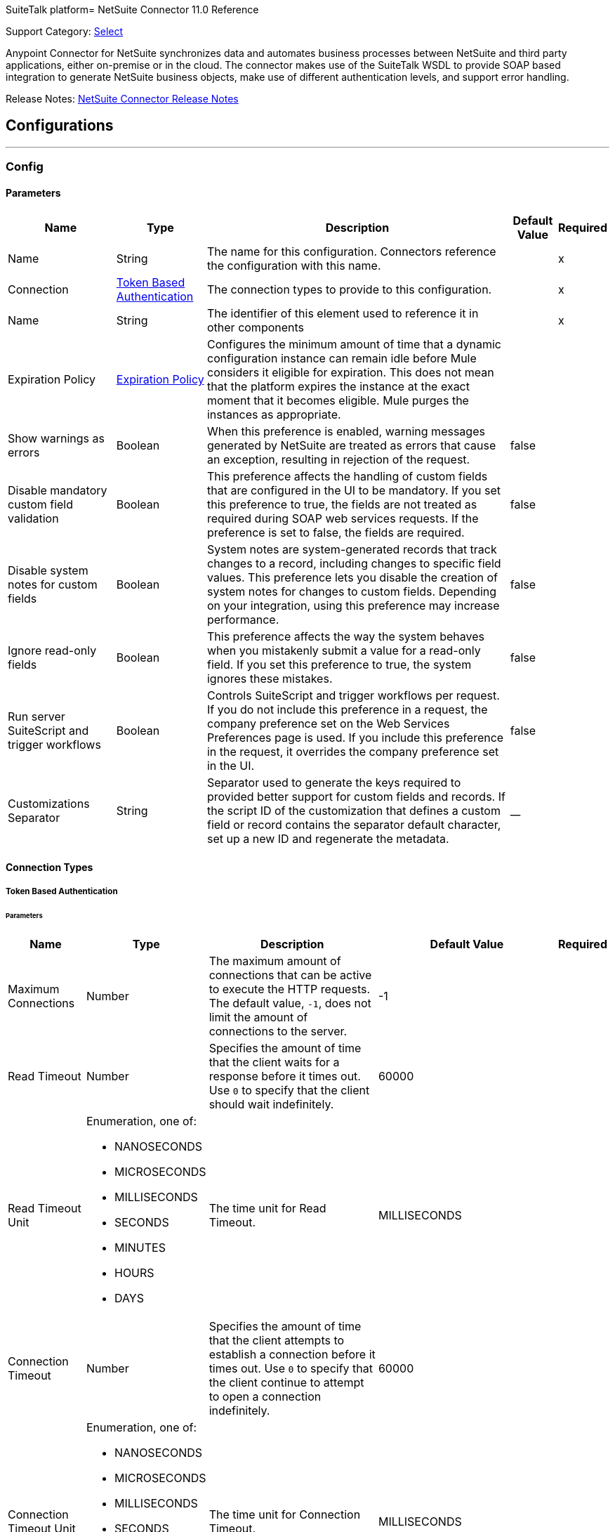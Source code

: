 SuiteTalk platform= NetSuite Connector 11.0 Reference

Support Category: https://www.mulesoft.com/legal/versioning-back-support-policy#anypoint-connectors[Select]

Anypoint Connector for NetSuite synchronizes data and automates business processes between NetSuite and third party applications, either on-premise or in the cloud. The connector makes use of the SuiteTalk WSDL to provide SOAP based integration to generate NetSuite business objects, make use of different authentication levels, and support error handling.

Release Notes: xref:release-notes::connector/netsuite-connector-release-notes-mule-4.adoc[NetSuite Connector Release Notes]

== Configurations
---
[[Config]]
=== Config


==== Parameters

[%header%autowidth.spread]
|===
| Name | Type | Description | Default Value | Required
|Name | String | The name for this configuration. Connectors reference the configuration with this name. | | x
| Connection a| <<Config_TokenBasedAuthentication, Token Based Authentication>>
 | The connection types to provide to this configuration. | | x
| Name a| String |  The identifier of this element used to reference it in other components |  | x
| Expiration Policy a| <<ExpirationPolicy>> |  Configures the minimum amount of time that a dynamic configuration instance can remain idle before Mule considers it eligible for expiration. This does not mean that the platform expires the instance at the exact moment that it becomes eligible. Mule purges the instances as appropriate. |  |
| Show warnings as errors a| Boolean |  When this preference is enabled, warning messages generated by NetSuite are treated as errors that cause an exception, resulting in rejection of the request. |  false |
| Disable mandatory custom field validation a| Boolean |  This preference affects the handling of custom fields that are configured in the UI to be mandatory. If you set this preference to true, the fields are not treated as required during SOAP web services requests. If the preference is set to false, the fields are required. |  false |
| Disable system notes for custom fields a| Boolean |  System notes are system-generated records that track changes to a record, including changes to specific field values. This preference lets you disable the creation of system notes for changes to custom fields. Depending on your integration, using this preference may increase performance. |  false |
| Ignore read-only fields a| Boolean |  This preference affects the way the system behaves when you mistakenly submit a value for a read-only field. If you set this preference to true, the system ignores these mistakes. |  false |
| Run server SuiteScript and trigger workflows a| Boolean |  Controls SuiteScript and trigger workflows per request. If you do not include this preference in a request, the company preference set on the Web Services Preferences page is used. If you include this preference in the request, it overrides the company preference set in the UI. |  false |
| Customizations Separator a| String |  Separator used to generate the keys required to provided better support for custom fields and records. If the script ID of the customization that defines a custom field or record contains the separator default character, set up a new ID and regenerate the metadata. |  __ |
|===

==== Connection Types
[[Config_TokenBasedAuthentication]]
===== Token Based Authentication


====== Parameters

[%header%autowidth.spread]
|===
| Name | Type | Description | Default Value | Required
| Maximum Connections a| Number |  The maximum amount of connections that can be active to execute the HTTP requests. The default value, `-1`, does not limit the amount of connections to the server. |  -1 |
| Read Timeout a| Number |  Specifies the amount of time that the client waits for a response before it times out. Use `0` to specify that the client should wait indefinitely. |  60000 |
| Read Timeout Unit a| Enumeration, one of:

** NANOSECONDS
** MICROSECONDS
** MILLISECONDS
** SECONDS
** MINUTES
** HOURS
** DAYS |  The time unit for Read Timeout. |  MILLISECONDS |
| Connection Timeout a| Number |  Specifies the amount of time that the client attempts to establish a connection before it times out. Use `0` to specify that the client continue to attempt to open a connection indefinitely. |  60000 |
| Connection Timeout Unit a| Enumeration, one of:

** NANOSECONDS
** MICROSECONDS
** MILLISECONDS
** SECONDS
** MINUTES
** HOURS
** DAYS |  The time unit for Connection Timeout. |  MILLISECONDS |
| Base Netsuite Address a| String |  The base address to use to connect to NetSuite. The default value is the main NetSuite site. This is used to automatically obtain the endpoint for the service based on the credentials configured, and will need no change. |  https://webservices.netsuite.com |
| SOAP Port a| String |  The SOAP Port path to use to connect to NetSuite, this is relative to the base address. The default value corresponds to the port obtained from the WSDL used in the version of the connector |  | x
| TLS configuration a| <<Tls>> |  Protocol to use for communication. Valid values are HTTP and HTTPS. Default value is HTTP. When using HTTPS the HTTP communication is secured using TLS / SSL. If HTTPS was configured as protocol, then the user needs to configure at least the keystore in the tls:context child element of this listener-config. |  |
| Host a| String |  The hostname of the HTTP proxy, for example, `localhost`. This field requires the port to be set. |  |
| Port a| Number |  The port number of the HTTP proxy, for example, `3128`. The port number must be specified if the hostname is also specified. |  |
| Username a| String |  The username to supply to the HTTP proxy on every request to NetSuite. This field is optional because a user might want to pass through an unauthenticated HTTP proxy. |  |
| Password a| String |  The password to supply to the HTTP proxy on every request to NetSuite. This field is optional because a user might want to pass through an unauthenticated HTTP proxy. |  |
| Non proxied hosts a| String |  A list of comma-separated hosts against which the proxy should not be used |  |
| Consumer Key a| String |  The consumer key value for the enabled token-based authentication integration record |  | x
| Consumer Secret a| String |  The consumer secret value for the token-based authentication integration record|  | x
| Token ID a| String |  The token ID representing the unique combination of a user and integration generated within the NetSuite environment |  | x
| Token Secret a| String |  The respective token secret for the user/integration pair |  | x
| Account Id a| String |  NetSuite SuiteTalk WebService account ID. |  | x
| Signature Algorithm a| String |  The algorithm used to compute the SHA hash signature |  HMAC_SHA256 |
| Reconnection a| <<Reconnection>> |  When the application is deployed, a connectivity test is performed on all connectors. If set to true, deployment fails if the test doesn't pass after exhausting the associated reconnection strategy. |  |
|===

== Supported Operations
* <<Add>>
* <<AddList>>
* <<AsyncAddList>>
* <<AsyncDeleteList>>
* <<AsyncGetList>>
* <<AsyncInitializeList>>
* <<AsyncSearch>>
* <<AsyncUpdateList>>
* <<AsyncUpsertList>>
* <<Attach>>
* <<ChangeEmail>>
* <<ChangePassword>>
* <<CheckAsyncStatus>>
* <<Delete>>
* <<DeleteList>>
* <<Detach>>
* <<Get>>
* <<GetAccountGovernanceInfo>>
* <<GetAll>>
* <<GetAsyncResult>>
* <<GetBudgetExchangeRate>>
* <<GetCurrencyRate>>
* <<GetCustomizationId>>
* <<GetDataCenterUrls>>
* <<GetDeleted>>
* <<GetIntegrationGovernanceInfo>>
* <<GetItemAvailability>>
* <<GetList>>
* <<GetPostingTransactionSummary>>
* <<GetSavedSearch>>
* <<GetSelectValue>>
* <<GetServerTime>>
* <<Initialize>>
* <<InitializeList>>
* <<Search>>
* <<Update>>
* <<UpdateInviteeStatus>>
* <<UpdateInviteeStatusList>>
* <<UpdateList>>
* <<Upsert>>
* <<UpsertList>>

==== Associated Sources
* <<DeletedObjectListener>>
* <<ModifiedObjectListener>>
* <<NewObjectListener>>


== Operations

[[Add]]
== Add
`<netsuite:add>`


Creates a new record.


=== Parameters

[%header%autowidth.spread]
|===
| Name | Type | Description | Default Value | Required
| Configuration | String | The name of the configuration to use. | | x
| Type a| String |  The record type for the operation. |  |
| Message a| Any |  The message to complete. |  #[payload] |
| Config Ref a| ConfigurationProvider |  The name of the configuration to use to execute this component |  | x
| Streaming Strategy a| * <<RepeatableInMemoryStream>>
* <<RepeatableFileStoreStream>>
* non-repeatable-stream |  Configure if repeatable streams should be used and their behavior |  |
| Target Variable a| String |  The name of a variable to store the operation's output. |  |
| Target Value a| String |  An expression to evaluate against the operation's output and store the expression outcome in the target variable |  #[payload] |
| Reconnection Strategy a| * <<Reconnect>>
* <<ReconnectForever>> |  A retry strategy in case of connectivity errors |  |
|===

=== Output

[%autowidth.spread]
|===
|Type |Binary
| Attributes Type a| <<NetsuiteSoapAttributes>>
|===

=== For Configurations

* <<Config>>

=== Throws

* NETSUITE:CONNECTIVITY
* NETSUITE:INVALID_VERSION
* NETSUITE:NETSUITE_ERROR
* NETSUITE:NETSUITE_SOAP_FAULT
* NETSUITE:RETRY_EXHAUSTED
* NETSUITE:SESSION_TIMED_OUT
* NETSUITE:USER_ERROR


[[AddList]]
== Add List
`<netsuite:add-list>`


Creates a new record.


=== Parameters

[%header%autowidth.spread]
|===
| Name | Type | Description | Default Value | Required
| Configuration | String | The name of the configuration to use. | | x
| Type a| String |  The record type for the operation. |  |
| Message a| Any |  The add list request to complete. |  #[payload] |
| Config Ref a| ConfigurationProvider |  The name of the configuration to use to execute this component |  | x
| Streaming Strategy a| * <<RepeatableInMemoryStream>>
* <<RepeatableFileStoreStream>>
* non-repeatable-stream |  Configure if repeatable streams should be used and their behavior |  |
| Target Variable a| String |  The name of a variable to store the operation's output. |  |
| Target Value a| String |  An expression to evaluate against the operation's output and store the expression outcome in the target variable |  #[payload] |
| Reconnection Strategy a| * <<Reconnect>>
* <<ReconnectForever>> |  A retry strategy in case of connectivity errors |  |
|===

=== Output

[%autowidth.spread]
|===
|Type |Binary
| Attributes Type a| <<NetsuiteSoapAttributes>>
|===

=== For Configurations

* <<Config>>

=== Throws

* NETSUITE:CONNECTIVITY
* NETSUITE:INVALID_VERSION
* NETSUITE:MAX_RCRDS_EXCEEDED
* NETSUITE:NETSUITE_ERROR
* NETSUITE:NETSUITE_SOAP_FAULT
* NETSUITE:RETRY_EXHAUSTED
* NETSUITE:SESSION_TIMED_OUT


[[AsyncAddList]]
== Async Add List
`<netsuite:async-add-list>`


An asynchronous request equivalent to Add List operation.

In asynchronous requests, your client application sends a request to the SuiteTalk platform, which places it in a processing queue and handles it asynchronously with other requests. All available jobs for each polling period are processed contiguously, with no waiting period for an available job.

Once a job is initiated, SuiteTalk returns a job ID in the web services response. Your client application can check the status and result of the request by referencing the job ID.

NOTE: Asynchronous request job IDs are valid for 30 days.

=== Parameters

[%header%autowidth.spread]
|===
| Name | Type | Description | Default Value | Required
| Configuration | String | The name of the configuration to use. | | x
| Type a| String |  The record type for the operation. |  |
| Message a| Any |  The Async Add List request to complete. |  #[payload] |
| Config Ref a| ConfigurationProvider |  The name of the configuration to use to execute this component |  | x
| Streaming Strategy a| * <<RepeatableInMemoryStream>>
* <<RepeatableFileStoreStream>>
* non-repeatable-stream |  Configure if repeatable streams should be used and their behavior |  |
| Target Variable a| String |  The name of a variable to store the operation's output. |  |
| Target Value a| String |  An expression to evaluate against the operation's output and store the expression outcome in the target variable |  #[payload] |
| Reconnection Strategy a| * <<Reconnect>>
* <<ReconnectForever>> |  A retry strategy in case of connectivity errors |  |
|===

=== Output

[%autowidth.spread]
|===
|Type |Binary
| Attributes Type a| <<NetsuiteSoapAttributes>>
|===

=== For Configurations

* <<Config>>

=== Throws

* NETSUITE:ASYNC_FAULT
* NETSUITE:CONNECTIVITY
* NETSUITE:INVALID_VERSION
* NETSUITE:MAX_RCRDS_EXCEEDED
* NETSUITE:NETSUITE_ERROR
* NETSUITE:NETSUITE_SOAP_FAULT
* NETSUITE:RETRY_EXHAUSTED
* NETSUITE:SESSION_TIMED_OUT


[[AsyncDeleteList]]
== Async Delete List
`<netsuite:async-delete-list>`


An asynchronous request equivalent to the Delete List operation.

In asynchronous requests, your client application sends a request to the SuiteTalk platform, which places it in a processing queue and handles it asynchronously with other requests. All available jobs for each polling period are processed contiguously, with no waiting period for an available job.

Once a job is initiated, SuiteTalk returns a job ID in the web services response. Your client application can check the status and result of the request by referencing the job ID.

NOTE: Asynchronous request job IDs are valid for 30 days.


=== Parameters

[%header%autowidth.spread]
|===
| Name | Type | Description | Default Value | Required
| Configuration | String | The name of the configuration to use. | | x
| Message a| Any |  The Async Delete List request to complete. |  #[payload] |
| Config Ref a| ConfigurationProvider |  The name of the configuration to use to execute this component |  | x
| Streaming Strategy a| * <<RepeatableInMemoryStream>>
* <<RepeatableFileStoreStream>>
* non-repeatable-stream |  Configure if repeatable streams should be used and their behavior |  |
| Target Variable a| String |  The name of a variable to store the operation's output. |  |
| Target Value a| String |  An expression to evaluate against the operation's output and store the expression outcome in the target variable |  #[payload] |
| Reconnection Strategy a| * <<Reconnect>>
* <<ReconnectForever>> |  A retry strategy in case of connectivity errors |  |
|===

=== Output

[%autowidth.spread]
|===
|Type |Binary
| Attributes Type a| <<NetsuiteSoapAttributes>>
|===

=== For Configurations

* <<Config>>

=== Throws

* NETSUITE:ASYNC_FAULT
* NETSUITE:CONNECTIVITY
* NETSUITE:INVALID_VERSION
* NETSUITE:MAX_RCRDS_EXCEEDED
* NETSUITE:NETSUITE_ERROR
* NETSUITE:NETSUITE_SOAP_FAULT
* NETSUITE:RETRY_EXHAUSTED
* NETSUITE:SESSION_TIMED_OUT


[[AsyncGetList]]
== Async Get List
`<netsuite:async-get-list>`


An asynchronous request equivalent to the Get List operation.

In asynchronous requests, your client application sends a request to the SuiteTalk platform, which places it in a processing queue and handles it asynchronously with other requests. All available jobs for each polling period are processed contiguously, with no waiting period for an available job.

Once a job is initiated, SuiteTalk returns a job ID in the web services response. Your client application can check the status and result of the request by referencing the job ID.

NOTE: Asynchronous request job IDs are valid for 30 days.


=== Parameters

[%header%autowidth.spread]
|===
| Name | Type | Description | Default Value | Required
| Configuration | String | The name of the configuration to use. | | x
| Message a| Any |  The Async Get List request to complete. |  #[payload] |
| Config Ref a| ConfigurationProvider |  The name of the configuration to use to execute this component |  | x
| Streaming Strategy a| * <<RepeatableInMemoryStream>>
* <<RepeatableFileStoreStream>>
* non-repeatable-stream |  Configure if repeatable streams should be used and their behavior |  |
| Target Variable a| String |  The name of a variable to store the operation's output. |  |
| Target Value a| String |  An expression to evaluate against the operation's output and store the expression outcome in the target variable |  #[payload] |
| Reconnection Strategy a| * <<Reconnect>>
* <<ReconnectForever>> |  A retry strategy in case of connectivity errors |  |
|===

=== Output

[%autowidth.spread]
|===
|Type |Binary
| Attributes Type a| <<NetsuiteSoapAttributes>>
|===

=== For Configurations

* <<Config>>

=== Throws

* NETSUITE:ASYNC_FAULT
* NETSUITE:CONNECTIVITY
* NETSUITE:INVALID_VERSION
* NETSUITE:MAX_RCRDS_EXCEEDED
* NETSUITE:NETSUITE_ERROR
* NETSUITE:NETSUITE_SOAP_FAULT
* NETSUITE:RETRY_EXHAUSTED
* NETSUITE:SESSION_TIMED_OUT


[[AsyncInitializeList]]
== Async Initialize List
`<netsuite:async-initialize-list>`


An asynchronous request equivalent to the Initialize List SSS_INVALID_SUBLIST_OPERATION.

In asynchronous requests, your client application sends a request to the SuiteTalk platform, which places it in a processing queue and handles it asynchronously with other requests. All available jobs for each polling period are processed contiguously, with no waiting period for an available job.

Once a job is initiated, SuiteTalk returns a job ID in the web services response. Your client application can check the status and result of the request by referencing the job ID.

NOTE: Asynchronous request job IDs are valid for 30 days.


=== Parameters

[%header%autowidth.spread]
|===
| Name | Type | Description | Default Value | Required
| Configuration | String | The name of the configuration to use. | | x
| Message a| Any |  The Async Initialize List request to complete. |  #[payload] |
| Config Ref a| ConfigurationProvider |  The name of the configuration to use to execute this component |  | x
| Streaming Strategy a| * <<RepeatableInMemoryStream>>
* <<RepeatableFileStoreStream>>
* non-repeatable-stream |  Configure if repeatable streams should be used and their behavior |  |
| Target Variable a| String |  The name of a variable to store the operation's output. |  |
| Target Value a| String |  An expression to evaluate against the operation's output and store the expression outcome in the target variable |  #[payload] |
| Reconnection Strategy a| * <<Reconnect>>
* <<ReconnectForever>> |  A retry strategy in case of connectivity errors |  |
|===

=== Output

[%autowidth.spread]
|===
|Type |Binary
| Attributes Type a| <<NetsuiteSoapAttributes>>
|===

=== For Configurations

* <<Config>>

=== Throws

* NETSUITE:ASYNC_FAULT
* NETSUITE:CONNECTIVITY
* NETSUITE:INVALID_VERSION
* NETSUITE:MAX_RCRDS_EXCEEDED
* NETSUITE:NETSUITE_ERROR
* NETSUITE:NETSUITE_SOAP_FAULT
* NETSUITE:RETRY_EXHAUSTED
* NETSUITE:SESSION_TIMED_OUT


[[AsyncSearch]]
== Async Search
`<netsuite:async-search>`


An asynchronous request equivalent to the Search operation.

In asynchronous requests, your client application sends a request to the SuiteTalk platform, which places it in a processing queue and handles it asynchronously with other requests. All available jobs for each polling period are processed contiguously, with no waiting period for an available job.

Once a job is initiated, SuiteTalk returns a job ID in the web services response. Your client application can check the status and result of the request by referencing the job ID.

NOTE: Asynchronous request job IDs are valid for 30 days.

=== Parameters

[%header%autowidth.spread]
|===
| Name | Type | Description | Default Value | Required
| Configuration | String | The name of the configuration to use. | | x
| Key a| String |  The type of search that renders the output metadata. |  |
| Message a| Any |  The Async Search request to complete. |  #[payload] |
| Body Fields Only a| Boolean |  Returns the information in the record's body fields only, which significantly improves performance. Fields in associated lists or sublists are not returned. If you set this field to `false`, all fields associated with the record are returned. |  true |
| Return Search Columns a| Boolean |  If `true`, only search columns are returned in your search. |  true |
| Page Size a| Number |  Maximum amount of results per page. |  | x
| Config Ref a| ConfigurationProvider |  The name of the configuration to use to execute this component |  | x
| Streaming Strategy a| * <<RepeatableInMemoryStream>>
* <<RepeatableFileStoreStream>>
* non-repeatable-stream |  Configure if repeatable streams should be used and their behavior |  |
| Target Variable a| String |  The name of a variable to store the operation's output. |  |
| Target Value a| String |  An expression to evaluate against the operation's output and store the expression outcome in the target variable |  #[payload] |
| Reconnection Strategy a| * <<Reconnect>>
* <<ReconnectForever>> |  A retry strategy in case of connectivity errors |  |
|===

=== Output

[%autowidth.spread]
|===
|Type |Binary
| Attributes Type a| <<NetsuiteSoapAttributes>>
|===

=== For Configurations

* <<Config>>

=== Throws

* NETSUITE:ASYNC_FAULT
* NETSUITE:CONNECTIVITY
* NETSUITE:INVALID_VERSION
* NETSUITE:MAX_RCRDS_EXCEEDED
* NETSUITE:NETSUITE_ERROR
* NETSUITE:NETSUITE_SOAP_FAULT
* NETSUITE:RETRY_EXHAUSTED
* NETSUITE:SESSION_TIMED_OUT


[[AsyncUpdateList]]
== Async Update List
`<netsuite:async-update-list>`


An asynchronous request equivalent to the Update List operation.

In asynchronous requests, your client application sends a request to the SuiteTalk platform, which places it in a processing queue and handles it asynchronously with other requests. All available jobs for each polling period are processed contiguously, with no waiting period for an available job.

Once a job is initiated, SuiteTalk returns a job ID in the web services response. Your client application can check the status and result of the request by referencing the job ID.

NOTE: Asynchronous request job IDs are valid for 30 days.


=== Parameters

[%header%autowidth.spread]
|===
| Name | Type | Description | Default Value | Required
| Configuration | String | The name of the configuration to use. | | x
| Type a| String |  The record type for the operation. |  |
| Message a| Any |  The Async Update List request to complete. |  #[payload] |
| Config Ref a| ConfigurationProvider |  The name of the configuration to use to execute this component |  | x
| Streaming Strategy a| * <<RepeatableInMemoryStream>>
* <<RepeatableFileStoreStream>>
* non-repeatable-stream |  Configure if repeatable streams should be used and their behavior |  |
| Target Variable a| String |  The name of a variable to store the operation's output. |  |
| Target Value a| String |  An expression to evaluate against the operation's output and store the expression outcome in the target variable |  #[payload] |
| Reconnection Strategy a| * <<Reconnect>>
* <<ReconnectForever>> |  A retry strategy in case of connectivity errors |  |
|===

=== Output

[%autowidth.spread]
|===
|Type |Binary
| Attributes Type a| <<NetsuiteSoapAttributes>>
|===

=== For Configurations

* <<Config>>

=== Throws

* NETSUITE:ASYNC_FAULT
* NETSUITE:CONNECTIVITY
* NETSUITE:INVALID_VERSION
* NETSUITE:MAX_RCRDS_EXCEEDED
* NETSUITE:NETSUITE_ERROR
* NETSUITE:NETSUITE_SOAP_FAULT
* NETSUITE:RETRY_EXHAUSTED
* NETSUITE:SESSION_TIMED_OUT


[[AsyncUpsertList]]
== Async Upsert List
`<netsuite:async-upsert-list>`


An asynchronous request equivalent to the Upsert List operation.

In asynchronous requests, your client application sends a request to the SuiteTalk platform, which places it in a processing queue and handles it asynchronously with other requests. All available jobs for each polling period are processed contiguously, with no waiting period for an available job.

Once a job is initiated, SuiteTalk returns a job ID in the web services response. Your client application can check the status and result of the request by referencing the job ID.

NOTE: Asynchronous request job IDs are valid for 30 days.

=== Parameters

[%header%autowidth.spread]
|===
| Name | Type | Description | Default Value | Required
| Configuration | String | The name of the configuration to use. | | x
| Type a| String |  The record type for the operation. |  |
| Message a| Any |  The Async Upsert List request to complete. |  #[payload] |
| Config Ref a| ConfigurationProvider |  The name of the configuration to use to execute this component |  | x
| Streaming Strategy a| * <<RepeatableInMemoryStream>>
* <<RepeatableFileStoreStream>>
* non-repeatable-stream |  Configure if repeatable streams should be used and their behavior |  |
| Target Variable a| String |  The name of a variable to store the operation's output. |  |
| Target Value a| String |  An expression to evaluate against the operation's output and store the expression outcome in the target variable |  #[payload] |
| Reconnection Strategy a| * <<Reconnect>>
* <<ReconnectForever>> |  A retry strategy in case of connectivity errors |  |
|===

=== Output

[%autowidth.spread]
|===
|Type |Binary
| Attributes Type a| <<NetsuiteSoapAttributes>>
|===

=== For Configurations

* <<Config>>

=== Throws

* NETSUITE:ASYNC_FAULT
* NETSUITE:CONNECTIVITY
* NETSUITE:INVALID_VERSION
* NETSUITE:MAX_RCRDS_EXCEEDED
* NETSUITE:NETSUITE_ERROR
* NETSUITE:NETSUITE_SOAP_FAULT
* NETSUITE:RETRY_EXHAUSTED
* NETSUITE:SESSION_TIMED_OUT


[[Attach]]
== Attach
`<netsuite:attach>`


Defines a relationship between two records.


=== Parameters

[%header%autowidth.spread]
|===
| Name | Type | Description | Default Value | Required
| Configuration | String | The name of the configuration to use. | | x
| Message a| Any |  The attach request to complete. |  #[payload] |
| Config Ref a| ConfigurationProvider |  The name of the configuration to use to execute this component |  | x
| Streaming Strategy a| * <<RepeatableInMemoryStream>>
* <<RepeatableFileStoreStream>>
* non-repeatable-stream |  Configure if repeatable streams should be used and their behavior |  |
| Target Variable a| String |  The name of a variable to store the operation's output. |  |
| Target Value a| String |  An expression to evaluate against the operation's output and store the expression outcome in the target variable |  #[payload] |
| Reconnection Strategy a| * <<Reconnect>>
* <<ReconnectForever>> |  A retry strategy in case of connectivity errors |  |
|===

=== Output

[%autowidth.spread]
|===
|Type |Binary
| Attributes Type a| <<NetsuiteSoapAttributes>>
|===

=== For Configurations

* <<Config>>

=== Throws

* NETSUITE:CONNECTIVITY
* NETSUITE:RETRY_EXHAUSTED


[[ChangeEmail]]
== Change Email
`<netsuite:change-email>`


Changes the email address for the account.


=== Parameters

[%header%autowidth.spread]
|===
| Name | Type | Description | Default Value | Required
| Configuration | String | The name of the configuration to use. | | x
| New Email a| String |  Your new email address. |  | x
| Current Credentials a| String |  Your current credentials. |  | x
| Just This Account a| Boolean |  Whether to change this account only. |  true |
| Config Ref a| ConfigurationProvider |  The name of the configuration to use to execute this component |  | x
| Streaming Strategy a| * <<RepeatableInMemoryStream>>
* <<RepeatableFileStoreStream>>
* non-repeatable-stream |  Configure if repeatable streams should be used and their behavior |  |
| Target Variable a| String |  The name of a variable to store the operation's output. |  |
| Target Value a| String |  An expression to evaluate against the operation's output and store the expression outcome in the target variable |  #[payload] |
| Reconnection Strategy a| * <<Reconnect>>
* <<ReconnectForever>> |  A retry strategy in case of connectivity errors |  |
|===

=== Output

[%autowidth.spread]
|===
|Type |Binary
| Attributes Type a| <<NetsuiteSoapAttributes>>
|===

=== For Configurations

* <<Config>>

=== Throws

* NETSUITE:CONNECTIVITY
* NETSUITE:INSUFFICIENT_PERMISSION
* NETSUITE:INVALID_VERSION
* NETSUITE:NETSUITE_ERROR
* NETSUITE:NETSUITE_SOAP_FAULT
* NETSUITE:RETRY_EXHAUSTED
* NETSUITE:SESSION_TIMED_OUT
* NETSUITE:USER_ERROR


[[ChangePassword]]
== Change Password
`<netsuite:change-password>`


Changes the password for the account.


=== Parameters

[%header%autowidth.spread]
|===
| Name | Type | Description | Default Value | Required
| Configuration | String | The name of the configuration to use. | | x
| New Password a| String |  The new password. |  | x
| Current Password a| String |  Your current credentials. |  | x
| Config Ref a| ConfigurationProvider |  The name of the configuration to use to execute this component |  | x
| Streaming Strategy a| * <<RepeatableInMemoryStream>>
* <<RepeatableFileStoreStream>>
* non-repeatable-stream |  Configure if repeatable streams should be used and their behavior |  |
| Target Variable a| String |  The name of a variable to store the operation's output. |  |
| Target Value a| String |  An expression to evaluate against the operation's output and store the expression outcome in the target variable |  #[payload] |
| Reconnection Strategy a| * <<Reconnect>>
* <<ReconnectForever>> |  A retry strategy in case of connectivity errors |  |
|===

=== Output

[%autowidth.spread]
|===
|Type |Binary
| Attributes Type a| <<NetsuiteSoapAttributes>>
|===

=== For Configurations

* <<Config>>

=== Throws

* NETSUITE:CONNECTIVITY
* NETSUITE:INSUFFICIENT_PERMISSION
* NETSUITE:INVALID_VERSION
* NETSUITE:NETSUITE_ERROR
* NETSUITE:NETSUITE_SOAP_FAULT
* NETSUITE:RETRY_EXHAUSTED
* NETSUITE:SESSION_TIMED_OUT
* NETSUITE:USER_ERROR


[[CheckAsyncStatus]]
== Check Async Status
`<netsuite:check-async-status>`


Checks whether a particular asynchronous job finished processing.


=== Parameters

[%header%autowidth.spread]
|===
| Name | Type | Description | Default Value | Required
| Configuration | String | The name of the configuration to use. | | x
| Job Id a| String |  The ID of the job. |  | x
| Config Ref a| ConfigurationProvider |  The name of the configuration to use to execute this component |  | x
| Streaming Strategy a| * <<RepeatableInMemoryStream>>
* <<RepeatableFileStoreStream>>
* non-repeatable-stream |  Configure if repeatable streams should be used and their behavior |  |
| Target Variable a| String |  The name of a variable to store the operation's output. |  |
| Target Value a| String |  An expression to evaluate against the operation's output and store the expression outcome in the target variable |  #[payload] |
| Reconnection Strategy a| * <<Reconnect>>
* <<ReconnectForever>> |  A retry strategy in case of connectivity errors |  |
|===

=== Output

[%autowidth.spread]
|===
|Type |Binary
| Attributes Type a| <<NetsuiteSoapAttributes>>
|===

=== For Configurations

* <<Config>>

=== Throws

* NETSUITE:ASYNC_FAULT
* NETSUITE:CONNECTIVITY
* NETSUITE:INVALID_VERSION
* NETSUITE:NETSUITE_ERROR
* NETSUITE:NETSUITE_SOAP_FAULT
* NETSUITE:RETRY_EXHAUSTED
* NETSUITE:SESSION_TIMED_OUT


[[Delete]]
== Delete
`<netsuite:delete>`


Delete one or more record instances. Not all records can be deleted. For more information, see the NetSuite documentation.


=== Parameters

[%header%autowidth.spread]
|===
| Name | Type | Description | Default Value | Required
| Configuration | String | The name of the configuration to use. | | x
| Message a| Any |  The delete request to complete. |  #[payload] |
| Config Ref a| ConfigurationProvider |  The name of the configuration to use to execute this component |  | x
| Streaming Strategy a| * <<RepeatableInMemoryStream>>
* <<RepeatableFileStoreStream>>
* non-repeatable-stream |  Configure if repeatable streams should be used and their behavior |  |
| Ref Type a| String |  |  |
| Type a| String |  |  |
| Target Variable a| String |  The name of a variable to store the operation's output. |  |
| Target Value a| String |  An expression to evaluate against the operation's output and store the expression outcome in the target variable |  #[payload] |
| Reconnection Strategy a| * <<Reconnect>>
* <<ReconnectForever>> |  A retry strategy in case of connectivity errors |  |
|===

=== Output

[%autowidth.spread]
|===
|Type |Binary
| Attributes Type a| <<NetsuiteSoapAttributes>>
|===

=== For Configurations

* <<Config>>

=== Throws

* NETSUITE:CONNECTIVITY
* NETSUITE:INVALID_VERSION
* NETSUITE:NETSUITE_ERROR
* NETSUITE:NETSUITE_SOAP_FAULT
* NETSUITE:RETRY_EXHAUSTED
* NETSUITE:SESSION_TIMED_OUT
* NETSUITE:USER_ERROR


[[DeleteList]]
== Delete List
`<netsuite:delete-list>`


Deletes a record. Not all records can be deleted. For more  information, see the NetSuite documentation.


=== Parameters

[%header%autowidth.spread]
|===
| Name | Type | Description | Default Value | Required
| Configuration | String | The name of the configuration to use. | | x
| Message a| Any |  The delete list request to complete. |  #[payload] |
| Config Ref a| ConfigurationProvider |  The name of the configuration to use to execute this component |  | x
| Streaming Strategy a| * <<RepeatableInMemoryStream>>
* <<RepeatableFileStoreStream>>
* non-repeatable-stream |  Configure if repeatable streams should be used and their behavior |  |
| Ref Type a| String |  |  |
| Type a| String |  |  |
| Target Variable a| String |  The name of a variable to store the operation's output. |  |
| Target Value a| String |  An expression to evaluate against the operation's output and store the expression outcome in the target variable |  #[payload] |
| Reconnection Strategy a| * <<Reconnect>>
* <<ReconnectForever>> |  A retry strategy in case of connectivity errors |  |
|===

=== Output

[%autowidth.spread]
|===
|Type |Binary
| Attributes Type a| <<NetsuiteSoapAttributes>>
|===

=== For Configurations

* <<Config>>

=== Throws

* NETSUITE:CONNECTIVITY
* NETSUITE:INVALID_VERSION
* NETSUITE:MAX_RCRDS_EXCEEDED
* NETSUITE:NETSUITE_ERROR
* NETSUITE:NETSUITE_SOAP_FAULT
* NETSUITE:RETRY_EXHAUSTED
* NETSUITE:SESSION_TIMED_OUT


[[Detach]]
== Detach
`<netsuite:detach>`


Deletes a relationship between two records.


=== Parameters

[%header%autowidth.spread]
|===
| Name | Type | Description | Default Value | Required
| Configuration | String | The name of the configuration to use. | | x
| Message a| Any |  The detach request to complete. |  #[payload] |
| Config Ref a| ConfigurationProvider |  The name of the configuration to use to execute this component |  | x
| Streaming Strategy a| * <<RepeatableInMemoryStream>>
* <<RepeatableFileStoreStream>>
* non-repeatable-stream |  Configure if repeatable streams should be used and their behavior |  |
| Target Variable a| String |  The name of a variable to store the operation's output. |  |
| Target Value a| String |  An expression to evaluate against the operation's output and store the expression outcome in the target variable |  #[payload] |
| Reconnection Strategy a| * <<Reconnect>>
* <<ReconnectForever>> |  A retry strategy in case of connectivity errors |  |
|===

=== Output

[%autowidth.spread]
|===
|Type |Binary
| Attributes Type a| <<NetsuiteSoapAttributes>>
|===

=== For Configurations

* <<Config>>

=== Throws

* NETSUITE:CONNECTIVITY
* NETSUITE:RETRY_EXHAUSTED


[[Get]]
== Get
`<netsuite:get>`


Retrieves a record by providing the unique ID that identifies the record.


=== Parameters

[%header%autowidth.spread]
|===
| Name | Type | Description | Default Value | Required
| Configuration | String | The name of the configuration to use. | | x
| Message a| Any |  |  #[payload] |
| Config Ref a| ConfigurationProvider |  The name of the configuration to use to execute this component |  | x
| Streaming Strategy a| * <<RepeatableInMemoryStream>>
* <<RepeatableFileStoreStream>>
* non-repeatable-stream |  Configure if repeatable streams should be used and their behavior |  |
| Ref Type a| String |  |  |
| Type a| String |  |  |
| Target Variable a| String |  The name of a variable to store the operation's output. |  |
| Target Value a| String |  An expression to evaluate against the operation's output and store the expression outcome in the target variable |  #[payload] |
| Reconnection Strategy a| * <<Reconnect>>
* <<ReconnectForever>> |  A retry strategy in case of connectivity errors |  |
|===

=== Output

[%autowidth.spread]
|===
|Type |Binary
| Attributes Type a| <<NetsuiteSoapAttributes>>
|===

=== For Configurations

* <<Config>>

=== Throws

* NETSUITE:CONNECTIVITY
* NETSUITE:INVALID_VERSION
* NETSUITE:NETSUITE_ERROR
* NETSUITE:NETSUITE_SOAP_FAULT
* NETSUITE:RETRY_EXHAUSTED
* NETSUITE:SESSION_TIMED_OUT
* NETSUITE:USER_ERROR


[[GetAccountGovernanceInfo]]
== Get Account Governance Info
`<netsuite:get-account-governance-info>`


Get the account concurrency limit and the unallocated concurrency limit.


=== Parameters

[%header%autowidth.spread]
|===
| Name | Type | Description | Default Value | Required
| Configuration | String | The name of the configuration to use. | | x
| Config Ref a| ConfigurationProvider |  The name of the configuration to use to execute this component |  | x
| Streaming Strategy a| * <<RepeatableInMemoryStream>>
* <<RepeatableFileStoreStream>>
* non-repeatable-stream |  Configure if repeatable streams should be used and their behavior |  |
| Target Variable a| String |  The name of a variable to store the operation's output. |  |
| Target Value a| String |  An expression to evaluate against the operation's output and store the expression outcome in the target variable |  #[payload] |
| Reconnection Strategy a| * <<Reconnect>>
* <<ReconnectForever>> |  A retry strategy in case of connectivity errors |  |
|===

=== Output

[%autowidth.spread]
|===
|Type |Binary
| Attributes Type a| <<NetsuiteSoapAttributes>>
|===

=== For Configurations

* <<Config>>

=== Throws

* NETSUITE:CONNECTIVITY
* NETSUITE:RETRY_EXHAUSTED


[[GetAll]]
== Get All
`<netsuite:get-all>`


Retrieves a list of all records of the specified type.


=== Parameters

[%header%autowidth.spread]
|===
| Name | Type | Description | Default Value | Required
| Configuration | String | The name of the configuration to use. | | x
| Type a| String |  |  |
| Message a| Any |  The get All request to complete. |  #[payload] |
| Config Ref a| ConfigurationProvider |  The name of the configuration to use to execute this component |  | x
| Streaming Strategy a| * <<RepeatableInMemoryStream>>
* <<RepeatableFileStoreStream>>
* non-repeatable-stream |  Configure if repeatable streams should be used and their behavior |  |
| Target Variable a| String |  The name of a variable to store the operation's output. |  |
| Target Value a| String |  An expression to evaluate against the operation's output and store the expression outcome in the target variable |  #[payload] |
| Reconnection Strategy a| * <<Reconnect>>
* <<ReconnectForever>> |  A retry strategy in case of connectivity errors |  |
|===

=== Output

[%autowidth.spread]
|===
|Type |Binary
| Attributes Type a| <<NetsuiteSoapAttributes>>
|===

=== For Configurations

* <<Config>>

=== Throws

* NETSUITE:CONNECTIVITY
* NETSUITE:RETRY_EXHAUSTED


[[GetAsyncResult]]
== Get Async Result
`<netsuite:get-async-result>`


Returns the result of the specified job if it finished processing.


=== Parameters

[%header%autowidth.spread]
|===
| Name | Type | Description | Default Value | Required
| Configuration | String | The name of the configuration to use. | | x
| Job Id a| String |  The ID of the job. |  | x
| Page Index a| Number |  The page number of the asynchronous result. |  1 |
| Config Ref a| ConfigurationProvider |  The name of the configuration to use to execute this component |  | x
| Streaming Strategy a| * <<RepeatableInMemoryStream>>
* <<RepeatableFileStoreStream>>
* non-repeatable-stream |  Configure if repeatable streams should be used and their behavior |  |
| Target Variable a| String |  The name of a variable to store the operation's output. |  |
| Target Value a| String |  An expression to evaluate against the operation's output and store the expression outcome in the target variable |  #[payload] |
| Reconnection Strategy a| * <<Reconnect>>
* <<ReconnectForever>> |  A retry strategy in case of connectivity errors |  |
|===

=== Output

[%autowidth.spread]
|===
|Type |Binary
| Attributes Type a| <<NetsuiteSoapAttributes>>
|===

=== For Configurations

* <<Config>>

=== Throws

* NETSUITE:ASYNC_FAULT
* NETSUITE:CONNECTIVITY
* NETSUITE:INVALID_VERSION
* NETSUITE:NETSUITE_ERROR
* NETSUITE:NETSUITE_SOAP_FAULT
* NETSUITE:RETRY_EXHAUSTED
* NETSUITE:SESSION_TIMED_OUT


[[GetBudgetExchangeRate]]
== Get Budget Exchange Rate
`<netsuite:get-budget-exchange-rate>`


Gets and filters all data related to the Budget Exchange Rates table. This table maintains exchange rates between the root-parent and child subsidiaries for use in the budgeting process.


=== Parameters

[%header%autowidth.spread]
|===
| Name | Type | Description | Default Value | Required
| Configuration | String | The name of the configuration to use. | | x
| Message a| Any |  The Get Budget Exchange Rate request, which  contains a budgetExchangeRateFilter. |  #[payload] |
| Config Ref a| ConfigurationProvider |  The name of the configuration to use to execute this component |  | x
| Streaming Strategy a| * <<RepeatableInMemoryStream>>
* <<RepeatableFileStoreStream>>
* non-repeatable-stream |  Configure if repeatable streams should be used and their behavior |  |
| Target Variable a| String |  The name of a variable to store the operation's output. |  |
| Target Value a| String |  An expression to evaluate against the operation's output and store the expression outcome in the target variable |  #[payload] |
| Reconnection Strategy a| * <<Reconnect>>
* <<ReconnectForever>> |  A retry strategy in case of connectivity errors |  |
|===

=== Output

[%autowidth.spread]
|===
|Type |Binary
| Attributes Type a| <<NetsuiteSoapAttributes>>
|===

=== For Configurations

* <<Config>>

=== Throws

* NETSUITE:CONNECTIVITY
* NETSUITE:INVALID_VERSION
* NETSUITE:MAX_RCRDS_EXCEEDED
* NETSUITE:NETSUITE_ERROR
* NETSUITE:NETSUITE_SOAP_FAULT
* NETSUITE:RETRY_EXHAUSTED
* NETSUITE:SESSION_TIMED_OUT


[[GetCurrencyRate]]
== Get Currency Rate
`<netsuite:get-currency-rate>`


Gets the exchange rate between two currencies based the specified certain date.


=== Parameters

[%header%autowidth.spread]
|===
| Name | Type | Description | Default Value | Required
| Configuration | String | The name of the configuration to use. | | x
| Message a| Any |  Accepts the argument CurrencyRateFilter, which specifies what to return in the results. |  #[payload] |
| Config Ref a| ConfigurationProvider |  The name of the configuration to use to execute this component |  | x
| Streaming Strategy a| * <<RepeatableInMemoryStream>>
* <<RepeatableFileStoreStream>>
* non-repeatable-stream |  Configure if repeatable streams should be used and their behavior |  |
| Target Variable a| String |  The name of a variable to store the operation's output. |  |
| Target Value a| String |  An expression to evaluate against the operation's output and store the expression outcome in the target variable |  #[payload] |
| Reconnection Strategy a| * <<Reconnect>>
* <<ReconnectForever>> |  A retry strategy in case of connectivity errors |  |
|===

=== Output

[%autowidth.spread]
|===
|Type |Binary
| Attributes Type a| <<NetsuiteSoapAttributes>>
|===

=== For Configurations

* <<Config>>

=== Throws

* NETSUITE:CONNECTIVITY
* NETSUITE:INSUFFICIENT_PERMISSION
* NETSUITE:INVALID_VERSION
* NETSUITE:MAX_RCRDS_EXCEEDED
* NETSUITE:NETSUITE_ERROR
* NETSUITE:NETSUITE_SOAP_FAULT
* NETSUITE:RETRY_EXHAUSTED
* NETSUITE:SESSION_TIMED_OUT


[[GetCustomizationId]]
== Get Customization Id
`<netsuite:get-customization-id>`


Returns the IDs of available customizations for a given customization type.


=== Parameters

[%header%autowidth.spread]
|===
| Name | Type | Description | Default Value | Required
| Configuration | String | The name of the configuration to use. | | x
| Message a| Any |  Customization type |  #[payload] |
| Config Ref a| ConfigurationProvider |  The name of the configuration to use to execute this component |  | x
| Streaming Strategy a| * <<RepeatableInMemoryStream>>
* <<RepeatableFileStoreStream>>
* non-repeatable-stream |  Configure if repeatable streams should be used and their behavior |  |
| Target Variable a| String |  The name of a variable to store the operation's output. |  |
| Target Value a| String |  An expression to evaluate against the operation's output and store the expression outcome in the target variable |  #[payload] |
| Reconnection Strategy a| * <<Reconnect>>
* <<ReconnectForever>> |  A retry strategy in case of connectivity errors |  |
|===

=== Output

[%autowidth.spread]
|===
|Type |Binary
| Attributes Type a| <<NetsuiteSoapAttributes>>
|===

=== For Configurations

* <<Config>>

=== Throws

* NETSUITE:CONNECTIVITY
* NETSUITE:INVALID_VERSION
* NETSUITE:MAX_RCRDS_EXCEEDED
* NETSUITE:NETSUITE_ERROR
* NETSUITE:NETSUITE_SOAP_FAULT
* NETSUITE:RETRY_EXHAUSTED
* NETSUITE:SESSION_TIMED_OUT


[[GetDataCenterUrls]]
== Get Data Center Urls
`<netsuite:get-data-center-urls>`


Obtains the the NetSuite data center URL for the account.


=== Parameters

[%header%autowidth.spread]
|===
| Name | Type | Description | Default Value | Required
| Configuration | String | The name of the configuration to use. | | x
| Account Id a| String |  The account ID. |  | x
| Config Ref a| ConfigurationProvider |  The name of the configuration to use to execute this component |  | x
| Streaming Strategy a| * <<RepeatableInMemoryStream>>
* <<RepeatableFileStoreStream>>
* non-repeatable-stream |  Configure if repeatable streams should be used and their behavior |  |
| Target Variable a| String |  The name of a variable to store the operation's output. |  |
| Target Value a| String |  An expression to evaluate against the operation's output and store the expression outcome in the target variable |  #[payload] |
| Reconnection Strategy a| * <<Reconnect>>
* <<ReconnectForever>> |  A retry strategy in case of connectivity errors |  |
|===

=== Output

[%autowidth.spread]
|===
|Type |Binary
| Attributes Type a| <<NetsuiteSoapAttributes>>
|===

=== For Configurations

* <<Config>>

=== Throws

* NETSUITE:CONNECTIVITY
* NETSUITE:RETRY_EXHAUSTED


[[GetDeleted]]
== Get Deleted
`<netsuite:get-deleted>`


Returns a list of deleted records for the given record type and date range.


=== Parameters

[%header%autowidth.spread]
|===
| Name | Type | Description | Default Value | Required
| Configuration | String | The name of the configuration to use. | | x
| Filter a| Any |  Filters the results|  #[payload] |
| Limit a| Number |  The maximum amount of results to return from this call |  -1 |
| Output Mime Type a| String |  The MIME type of the payload that this operation outputs. |  |
| Config Ref a| ConfigurationProvider |  The name of the configuration to use to execute this component |  | x
| Streaming Strategy a| * <<RepeatableInMemoryIterable>>
* <<RepeatableFileStoreIterable>>
* non-repeatable-iterable |  Configure if repeatable streams should be used and their behavior |  |
| Target Variable a| String |  The name of a variable to store the operation's output. |  |
| Target Value a| String |  An expression to evaluate against the operation's output and store the expression outcome in the target variable |  #[payload] |
| Reconnection Strategy a| * <<Reconnect>>
* <<ReconnectForever>> |  A retry strategy in case of connectivity errors |  |
|===

=== Output

[%autowidth.spread]
|===
|Type |Array of Message of [String] payload and [<<NetsuiteSoapAttributes>>] attributes
|===

=== For Configurations

* <<Config>>

=== Throws

* NETSUITE:INVALID_VERSION
* NETSUITE:MAX_RCRDS_EXCEEDED
* NETSUITE:NETSUITE_ERROR
* NETSUITE:NETSUITE_SOAP_FAULT
* NETSUITE:SESSION_TIMED_OUT


[[GetIntegrationGovernanceInfo]]
== Get Integration Governance Info
`<netsuite:get-integration-governance-info>`


Get the Concurrency Limit for the integration (integrationConcurrencyLimit) and the limitType, which can be: _integrationSpecific, when a limit has been allocated. _internal, when it is an internal application. In this case the limit is not displayed. -accountLimit, when no specific limit has been allocated to the integration.


=== Parameters

[%header%autowidth.spread]
|===
| Name | Type | Description | Default Value | Required
| Configuration | String | The name of the configuration to use. | | x
| Config Ref a| ConfigurationProvider |  The name of the configuration to use to execute this component |  | x
| Streaming Strategy a| * <<RepeatableInMemoryStream>>
* <<RepeatableFileStoreStream>>
* non-repeatable-stream |  Configure if repeatable streams should be used and their behavior |  |
| Target Variable a| String |  The name of a variable to store the operation's output. |  |
| Target Value a| String |  An expression to evaluate against the operation's output and store the expression outcome in the target variable |  #[payload] |
| Reconnection Strategy a| * <<Reconnect>>
* <<ReconnectForever>> |  A retry strategy in case of connectivity errors |  |
|===

=== Output

[%autowidth.spread]
|===
|Type |Binary
| Attributes Type a| <<NetsuiteSoapAttributes>>
|===

=== For Configurations

* <<Config>>

=== Throws

* NETSUITE:CONNECTIVITY
* NETSUITE:RETRY_EXHAUSTED


[[GetItemAvailability]]
== Get Item Availability
`<netsuite:get-item-availability>`


Returns the availability for a given item record reference. If the Multi-Location Inventory feature is enabled, this Processor returns results for all locations. For locations that do not have any items available, only location IDs and names are listed in results.


=== Parameters

[%header%autowidth.spread]
|===
| Name | Type | Description | Default Value | Required
| Configuration | String | The name of the configuration to use. | | x
| Message a| Any |  The GetItem Availability Request type, which contains an itemAvailabilityFilter |  #[payload] |
| Config Ref a| ConfigurationProvider |  The name of the configuration to use to execute this component |  | x
| Streaming Strategy a| * <<RepeatableInMemoryStream>>
* <<RepeatableFileStoreStream>>
* non-repeatable-stream |  Configure if repeatable streams should be used and their behavior |  |
| Target Variable a| String |  The name of a variable to store the operation's output. |  |
| Target Value a| String |  An expression to evaluate against the operation's output and store the expression outcome in the target variable |  #[payload] |
| Reconnection Strategy a| * <<Reconnect>>
* <<ReconnectForever>> |  A retry strategy in case of connectivity errors |  |
|===

=== Output

[%autowidth.spread]
|===
|Type |Binary
| Attributes Type a| <<NetsuiteSoapAttributes>>
|===

=== For Configurations

* <<Config>>

=== Throws

* NETSUITE:CONNECTIVITY
* NETSUITE:INVALID_VERSION
* NETSUITE:MAX_RCRDS_EXCEEDED
* NETSUITE:NETSUITE_ERROR
* NETSUITE:NETSUITE_SOAP_FAULT
* NETSUITE:RETRY_EXHAUSTED
* NETSUITE:SESSION_TIMED_OUT


[[GetList]]
== Get List
`<netsuite:get-list>`


Retrieves a list of one or more records by providing the unique ids that identify those records.


=== Parameters

[%header%autowidth.spread]
|===
| Name | Type | Description | Default Value | Required
| Configuration | String | The name of the configuration to use. | | x
| Message a| Any |  The get list request to complete. |  #[payload] |
| Config Ref a| ConfigurationProvider |  The name of the configuration to use to execute this component |  | x
| Streaming Strategy a| * <<RepeatableInMemoryStream>>
* <<RepeatableFileStoreStream>>
* non-repeatable-stream |  Configure if repeatable streams should be used and their behavior |  |
| Ref Type a| String |  |  |
| Type a| String |  |  |
| Target Variable a| String |  The name of a variable to store the operation's output. |  |
| Target Value a| String |  An expression to evaluate against the operation's output and store the expression outcome in the target variable |  #[payload] |
| Reconnection Strategy a| * <<Reconnect>>
* <<ReconnectForever>> |  A retry strategy in case of connectivity errors |  |
|===

=== Output

[%autowidth.spread]
|===
|Type |Binary
| Attributes Type a| <<NetsuiteSoapAttributes>>
|===

=== For Configurations

* <<Config>>

=== Throws

* NETSUITE:CONNECTIVITY
* NETSUITE:INVALID_VERSION
* NETSUITE:MAX_RCRDS_EXCEEDED
* NETSUITE:NETSUITE_ERROR
* NETSUITE:NETSUITE_SOAP_FAULT
* NETSUITE:RETRY_EXHAUSTED
* NETSUITE:SESSION_TIMED_OUT


[[GetPostingTransactionSummary]]
== Get Posting Transaction Summary
`<netsuite:get-posting-transaction-summary>`


Retrieves a summary of the data posted to the general ledger in an account. You can use the available filters and fields to generate reports that are similar to what you see when you run financial reports such as a Trial Balance, Balance Sheet, or an Income Statement.


=== Parameters

[%header%autowidth.spread]
|===
| Name | Type | Description | Default Value | Required
| Configuration | String | The name of the configuration to use. | | x
| Fields a| Any |  Fields for the operation body |  |
| Filters a| Any |  Filters for the operation body |  |
| Operation Id a| String |  Operation ID |  |
| Output Mime Type a| String |  The MIME type of the payload that this operation outputs. |  |
| Config Ref a| ConfigurationProvider |  The name of the configuration to use to execute this component |  | x
| Streaming Strategy a| * <<RepeatableInMemoryIterable>>
* <<RepeatableFileStoreIterable>>
* non-repeatable-iterable |  Configure if repeatable streams should be used and their behavior |  |
| Target Variable a| String |  The name of a variable to store the operation's output. |  |
| Target Value a| String |  An expression to evaluate against the operation's output and store the expression outcome in the target variable |  #[payload] |
| Reconnection Strategy a| * <<Reconnect>>
* <<ReconnectForever>> |  A retry strategy in case of connectivity errors |  |
|===

=== Output

[%autowidth.spread]
|===
|Type |Array of Message of [String] payload and [<<NetsuiteSoapAttributes>>] attributes
|===

=== For Configurations

* <<Config>>

=== Throws

* NETSUITE:INVALID_VERSION
* NETSUITE:MAX_RCRDS_EXCEEDED
* NETSUITE:NETSUITE_ERROR
* NETSUITE:NETSUITE_SOAP_FAULT
* NETSUITE:SESSION_TIMED_OUT


[[GetSavedSearch]]
== Get Saved Search
`<netsuite:get-saved-search>`


Enables users to retrieve a list of existing saved search IDs on a per-record-type basis.


=== Parameters

[%header%autowidth.spread]
|===
| Name | Type | Description | Default Value | Required
| Configuration | String | The name of the configuration to use. | | x
| Search Type a| String |  The targeted search type. |  | x
| Config Ref a| ConfigurationProvider |  The name of the configuration to use to execute this component |  | x
| Streaming Strategy a| * <<RepeatableInMemoryStream>>
* <<RepeatableFileStoreStream>>
* non-repeatable-stream |  Configure if repeatable streams should be used and their behavior |  |
| Target Variable a| String |  The name of a variable to store the operation's output. |  |
| Target Value a| String |  An expression to evaluate against the operation's output and store the expression outcome in the target variable |  #[payload] |
| Reconnection Strategy a| * <<Reconnect>>
* <<ReconnectForever>> |  A retry strategy in case of connectivity errors |  |
|===

=== Output

[%autowidth.spread]
|===
|Type |Binary
| Attributes Type a| <<NetsuiteSoapAttributes>>
|===

=== For Configurations

* <<Config>>

=== Throws

* NETSUITE:CONNECTIVITY
* NETSUITE:RETRY_EXHAUSTED


[[GetSelectValue]]
== Get Select Value
`<netsuite:get-select-value>`


Returns valid select options for a particular RecordRef, CustomRecordRef, or enumerated static field.


=== Parameters

[%header%autowidth.spread]
|===
| Name | Type | Description | Default Value | Required
| Configuration | String | The name of the configuration to use. | | x
| Field Description a| Any |  The get select value request to complete. |  #[payload] |
| Page Size a| Number |  |  10 |
| Output Mime Type a| String |  The MIME type of the payload that this operation outputs. |  |
| Config Ref a| ConfigurationProvider |  The name of the configuration to use to execute this component |  | x
| Streaming Strategy a| * <<RepeatableInMemoryIterable>>
* <<RepeatableFileStoreIterable>>
* non-repeatable-iterable |  Configure if repeatable streams should be used and their behavior |  |
| Target Variable a| String |  The name of a variable to store the operation's output. |  |
| Target Value a| String |  An expression to evaluate against the operation's output and store the expression outcome in the target variable |  #[payload] |
| Reconnection Strategy a| * <<Reconnect>>
* <<ReconnectForever>> |  A retry strategy in case of connectivity errors |  |
|===

=== Output

[%autowidth.spread]
|===
|Type |Array of Message of [String] payload and [<<NetsuiteSoapAttributes>>] attributes
|===

=== For Configurations

* <<Config>>



[[GetServerTime]]
== Get Server Time
`<netsuite:get-server-time>`


Returns the NetSuite server time in GMT, regardless of a user's time zone.


=== Parameters

[%header%autowidth.spread]
|===
| Name | Type | Description | Default Value | Required
| Configuration | String | The name of the configuration to use. | | x
| Config Ref a| ConfigurationProvider |  The name of the configuration to use to execute this component |  | x
| Streaming Strategy a| * <<RepeatableInMemoryStream>>
* <<RepeatableFileStoreStream>>
* non-repeatable-stream |  Configure if repeatable streams should be used and their behavior |  |
| Target Variable a| String |  The name of a variable to store the operation's output. |  |
| Target Value a| String |  An expression to evaluate against the operation's output and store the expression outcome in the target variable |  #[payload] |
| Reconnection Strategy a| * <<Reconnect>>
* <<ReconnectForever>> |  A retry strategy in case of connectivity errors |  |
|===

=== Output

[%autowidth.spread]
|===
|Type |Binary
| Attributes Type a| <<NetsuiteSoapAttributes>>
|===

=== For Configurations

* <<Config>>

=== Throws

* NETSUITE:CONNECTIVITY
* NETSUITE:INVALID_VERSION
* NETSUITE:NETSUITE_ERROR
* NETSUITE:NETSUITE_SOAP_FAULT
* NETSUITE:RETRY_EXHAUSTED
* NETSUITE:SESSION_TIMED_OUT
* NETSUITE:USER_ERROR


[[Initialize]]
== Initialize
`<netsuite:initialize>`


Pre-populates fields on transaction line items with values from a related record.


=== Parameters

[%header%autowidth.spread]
|===
| Name | Type | Description | Default Value | Required
| Configuration | String | The name of the configuration to use. | | x
| Message a| Any |  The initialize request to complete. |  #[payload] |
| Config Ref a| ConfigurationProvider |  The name of the configuration to use to execute this component |  | x
| Streaming Strategy a| * <<RepeatableInMemoryStream>>
* <<RepeatableFileStoreStream>>
* non-repeatable-stream |  Configure if repeatable streams should be used and their behavior |  |
| Target Variable a| String |  The name of a variable to store the operation's output. |  |
| Target Value a| String |  An expression to evaluate against the operation's output and store the expression outcome in the target variable |  #[payload] |
| Reconnection Strategy a| * <<Reconnect>>
* <<ReconnectForever>> |  A retry strategy in case of connectivity errors |  |
|===

=== Output

[%autowidth.spread]
|===
|Type |Binary
| Attributes Type a| <<NetsuiteSoapAttributes>>
|===

=== For Configurations

* <<Config>>

=== Throws

* NETSUITE:CONNECTIVITY
* NETSUITE:INVALID_VERSION
* NETSUITE:MAX_RCRDS_EXCEEDED
* NETSUITE:NETSUITE_ERROR
* NETSUITE:NETSUITE_SOAP_FAULT
* NETSUITE:RETRY_EXHAUSTED
* NETSUITE:SESSION_TIMED_OUT


[[InitializeList]]
== Initialize List
`<netsuite:initialize-list>`


Pre-populates fields on transaction line items with values from related records.


=== Parameters

[%header%autowidth.spread]
|===
| Name | Type | Description | Default Value | Required
| Configuration | String | The name of the configuration to use. | | x
| Message a| Any |  The initialize list request to complete. |  #[payload] |
| Config Ref a| ConfigurationProvider |  The name of the configuration to use to execute this component |  | x
| Streaming Strategy a| * <<RepeatableInMemoryStream>>
* <<RepeatableFileStoreStream>>
* non-repeatable-stream |  Configure if repeatable streams should be used and their behavior |  |
| Target Variable a| String |  The name of a variable to store the operation's output. |  |
| Target Value a| String |  An expression to evaluate against the operation's output and store the expression outcome in the target variable |  #[payload] |
| Reconnection Strategy a| * <<Reconnect>>
* <<ReconnectForever>> |  A retry strategy in case of connectivity errors |  |
|===

=== Output

[%autowidth.spread]
|===
|Type |Binary
| Attributes Type a| <<NetsuiteSoapAttributes>>
|===

=== For Configurations

* <<Config>>

=== Throws

* NETSUITE:CONNECTIVITY
* NETSUITE:INVALID_VERSION
* NETSUITE:MAX_RCRDS_EXCEEDED
* NETSUITE:NETSUITE_ERROR
* NETSUITE:NETSUITE_SOAP_FAULT
* NETSUITE:RETRY_EXHAUSTED
* NETSUITE:SESSION_TIMED_OUT


[[Search]]
== Search
`<netsuite:search>`


Executes a search on a specific record type based on a set of criteria. value, and calculate when invoked based on type.


=== Parameters

[%header%autowidth.spread]
|===
| Name | Type | Description | Default Value | Required
| Configuration | String | The name of the configuration to use. | | x
| Key a| String |  The type of search to render the output metadata. |  |
| Message a| Any |  The search request to complete. |  #[payload] |
| Page Size a| Number |  Maximum amount of results per page. |  10 |
| Limit a| Number |  Limits the amount of results produced. Limit &lt;=0 means no limit |  -1 |
| Body Fields Only a| Boolean |  Returns the information in the record's body fields only, which significantly improves performance. Fields in associated lists or sublists are not returned. If you set this field to `false`, all fields associated with the record are returned. |  true |
| Return Search Columns a| Boolean |  Defaults to `true`, meaning that only search columns are returned in your search. |  true |
| Output Mime Type a| String |  The MIME type of the payload that this operation outputs. |  |
| Config Ref a| ConfigurationProvider |  The name of the configuration to use to execute this component |  | x
| Streaming Strategy a| * <<RepeatableInMemoryIterable>>
* <<RepeatableFileStoreIterable>>
* non-repeatable-iterable |  Configure if repeatable streams should be used and their behavior |  |
| Target Variable a| String |  The name of a variable to store the operation's output. |  |
| Target Value a| String |  An expression to evaluate against the operation's output and store the expression outcome in the target variable |  #[payload] |
| Reconnection Strategy a| * <<Reconnect>>
* <<ReconnectForever>> |  A retry strategy in case of connectivity errors |  |
|===

=== Output

[%autowidth.spread]
|===
|Type |Array of Message of [String] payload and [<<NetsuiteSoapAttributes>>] attributes
|===

=== For Configurations

* <<Config>>

=== Throws

* NETSUITE:INVALID_VERSION
* NETSUITE:MAX_RCRDS_EXCEEDED
* NETSUITE:NETSUITE_ERROR
* NETSUITE:NETSUITE_SOAP_FAULT
* NETSUITE:SESSION_TIMED_OUT


[[Update]]
== Update
`<netsuite:update>`


Updates an existing record.


=== Parameters

[%header%autowidth.spread]
|===
| Name | Type | Description | Default Value | Required
| Configuration | String | The name of the configuration to use. | | x
| Type a| String |  The record type for the operation. |  |
| Message a| Any |  The update record request to complete. |  #[payload] |
| Config Ref a| ConfigurationProvider |  The name of the configuration to use to execute this component |  | x
| Streaming Strategy a| * <<RepeatableInMemoryStream>>
* <<RepeatableFileStoreStream>>
* non-repeatable-stream |  Configure if repeatable streams should be used and their behavior |  |
| Target Variable a| String |  The name of a variable to store the operation's output. |  |
| Target Value a| String |  An expression to evaluate against the operation's output and store the expression outcome in the target variable |  #[payload] |
| Reconnection Strategy a| * <<Reconnect>>
* <<ReconnectForever>> |  A retry strategy in case of connectivity errors |  |
|===

=== Output

[%autowidth.spread]
|===
|Type |Binary
| Attributes Type a| <<NetsuiteSoapAttributes>>
|===

=== For Configurations

* <<Config>>

=== Throws

* NETSUITE:CONNECTIVITY
* NETSUITE:INVALID_VERSION
* NETSUITE:NETSUITE_ERROR
* NETSUITE:NETSUITE_SOAP_FAULT
* NETSUITE:RETRY_EXHAUSTED
* NETSUITE:SESSION_TIMED_OUT
* NETSUITE:USER_ERROR


[[UpdateInviteeStatus]]
== Update Invitee Status
`<netsuite:update-invitee-status>`


Sets a new invitation status for a given event.


=== Parameters

[%header%autowidth.spread]
|===
| Name | Type | Description | Default Value | Required
| Configuration | String | The name of the configuration to use. | | x
| Message a| Any |  The update invitee status request to complete. |  #[payload] |
| Config Ref a| ConfigurationProvider |  The name of the configuration to use to execute this component |  | x
| Streaming Strategy a| * <<RepeatableInMemoryStream>>
* <<RepeatableFileStoreStream>>
* non-repeatable-stream |  Configure if repeatable streams should be used and their behavior |  |
| Target Variable a| String |  The name of a variable to store the operation's output. |  |
| Target Value a| String |  An expression to evaluate against the operation's output and store the expression outcome in the target variable |  #[payload] |
| Reconnection Strategy a| * <<Reconnect>>
* <<ReconnectForever>> |  A retry strategy in case of connectivity errors |  |
|===

=== Output

[%autowidth.spread]
|===
|Type |Binary
| Attributes Type a| <<NetsuiteSoapAttributes>>
|===

=== For Configurations

* <<Config>>

=== Throws

* NETSUITE:CONNECTIVITY
* NETSUITE:INVALID_VERSION
* NETSUITE:MAX_RCRDS_EXCEEDED
* NETSUITE:NETSUITE_ERROR
* NETSUITE:NETSUITE_SOAP_FAULT
* NETSUITE:RETRY_EXHAUSTED
* NETSUITE:SESSION_TIMED_OUT


[[UpdateInviteeStatusList]]
== Update Invitee Status List
`<netsuite:update-invitee-status-list>`


Sets multiple new invitation statuses for a given event.


=== Parameters

[%header%autowidth.spread]
|===
| Name | Type | Description | Default Value | Required
| Configuration | String | The name of the configuration to use. | | x
| Message a| Any |  The update invitee status list request to complete. |  #[payload] |
| Config Ref a| ConfigurationProvider |  The name of the configuration to use to execute this component |  | x
| Streaming Strategy a| * <<RepeatableInMemoryStream>>
* <<RepeatableFileStoreStream>>
* non-repeatable-stream |  Configure if repeatable streams should be used and their behavior |  |
| Target Variable a| String |  The name of a variable to store the operation's output. |  |
| Target Value a| String |  An expression to evaluate against the operation's output and store the expression outcome in the target variable |  #[payload] |
| Reconnection Strategy a| * <<Reconnect>>
* <<ReconnectForever>> |  A retry strategy in case of connectivity errors |  |
|===

=== Output

[%autowidth.spread]
|===
|Type |Binary
| Attributes Type a| <<NetsuiteSoapAttributes>>
|===

=== For Configurations

* <<Config>>

=== Throws

* NETSUITE:CONNECTIVITY
* NETSUITE:INVALID_VERSION
* NETSUITE:MAX_RCRDS_EXCEEDED
* NETSUITE:NETSUITE_ERROR
* NETSUITE:NETSUITE_SOAP_FAULT
* NETSUITE:RETRY_EXHAUSTED
* NETSUITE:SESSION_TIMED_OUT


[[UpdateList]]
== Update List
`<netsuite:update-list>`


Updates one or more instances of a record type. If there are multiple records, they can either be of the same record type or different record types.


=== Parameters

[%header%autowidth.spread]
|===
| Name | Type | Description | Default Value | Required
| Configuration | String | The name of the configuration to use. | | x
| Type a| String |  The record type for the operation. |  |
| Message a| Any |  The update list request to complete. |  #[payload] |
| Config Ref a| ConfigurationProvider |  The name of the configuration to use to execute this component |  | x
| Streaming Strategy a| * <<RepeatableInMemoryStream>>
* <<RepeatableFileStoreStream>>
* non-repeatable-stream |  Configure if repeatable streams should be used and their behavior |  |
| Target Variable a| String |  The name of a variable to store the operation's output. |  |
| Target Value a| String |  An expression to evaluate against the operation's output and store the expression outcome in the target variable |  #[payload] |
| Reconnection Strategy a| * <<Reconnect>>
* <<ReconnectForever>> |  A retry strategy in case of connectivity errors |  |
|===

=== Output

[%autowidth.spread]
|===
|Type |Binary
| Attributes Type a| <<NetsuiteSoapAttributes>>
|===

=== For Configurations

* <<Config>>

=== Throws

* NETSUITE:CONNECTIVITY
* NETSUITE:INVALID_VERSION
* NETSUITE:MAX_RCRDS_EXCEEDED
* NETSUITE:NETSUITE_ERROR
* NETSUITE:NETSUITE_SOAP_FAULT
* NETSUITE:RETRY_EXHAUSTED
* NETSUITE:SESSION_TIMED_OUT


[[Upsert]]
== Upsert
`<netsuite:upsert>`


Adds a new instance or updates a record instance in NetSuite. This operation is similar to both the add and update operations, but you can run Upsert without first determining whether a record exists in NetSuite.

Identify a record by its external ID and its record type. If a record of the specified type with a matching external ID exists in the system, it is updated. If it does not exist, a new record is created. Because the external ID is mandatory for this operation, Upsert is supported only for records that support the external ID field. This operation prohibits the passing of internal ID values.


=== Parameters

[%header%autowidth.spread]
|===
| Name | Type | Description | Default Value | Required
| Configuration | String | The name of the configuration to use. | | x
| Type a| String |  The record type for the operation. |  |
| Message a| Any |  The Upsert Record request to complete. |  #[payload] |
| Config Ref a| ConfigurationProvider |  The name of the configuration to use to execute this component |  | x
| Streaming Strategy a| * <<RepeatableInMemoryStream>>
* <<RepeatableFileStoreStream>>
* non-repeatable-stream |  Configure if repeatable streams should be used and their behavior |  |
| Target Variable a| String |  The name of a variable to store the operation's output. |  |
| Target Value a| String |  An expression to evaluate against the operation's output and store the expression outcome in the target variable |  #[payload] |
| Reconnection Strategy a| * <<Reconnect>>
* <<ReconnectForever>> |  A retry strategy in case of connectivity errors |  |
|===

=== Output

[%autowidth.spread]
|===
|Type |Binary
| Attributes Type a| <<NetsuiteSoapAttributes>>
|===

=== For Configurations

* <<Config>>

=== Throws

* NETSUITE:CONNECTIVITY
* NETSUITE:INVALID_VERSION
* NETSUITE:NETSUITE_ERROR
* NETSUITE:NETSUITE_SOAP_FAULT
* NETSUITE:RETRY_EXHAUSTED
* NETSUITE:SESSION_TIMED_OUT
* NETSUITE:USER_ERROR


[[UpsertList]]
== Upsert List
`<netsuite:upsert-list>`


Adds or updates one or more instances of a record type in NetSuite. This operation is similar to both the Add List and Update List operations, but you can run Upsert List without first determining whether the record types exist in NetSuite.


=== Parameters

[%header%autowidth.spread]
|===
| Name | Type | Description | Default Value | Required
| Configuration | String | The name of the configuration to use. | | x
| Type a| String |  The record type for the operation. |  |
| Message a| Any |  The Upsert List request to complete. |  #[payload] |
| Config Ref a| ConfigurationProvider |  The name of the configuration to use to execute this component |  | x
| Streaming Strategy a| * <<RepeatableInMemoryStream>>
* <<RepeatableFileStoreStream>>
* non-repeatable-stream |  Configure if repeatable streams should be used and their behavior |  |
| Target Variable a| String |  The name of a variable to store the operation's output. |  |
| Target Value a| String |  An expression to evaluate against the operation's output and store the expression outcome in the target variable |  #[payload] |
| Reconnection Strategy a| * <<Reconnect>>
* <<ReconnectForever>> |  A retry strategy in case of connectivity errors |  |
|===

=== Output

[%autowidth.spread]
|===
|Type |Binary
| Attributes Type a| <<NetsuiteSoapAttributes>>
|===

=== For Configurations

* <<Config>>

=== Throws

* NETSUITE:CONNECTIVITY
* NETSUITE:INVALID_VERSION
* NETSUITE:MAX_RCRDS_EXCEEDED
* NETSUITE:NETSUITE_ERROR
* NETSUITE:NETSUITE_SOAP_FAULT
* NETSUITE:RETRY_EXHAUSTED
* NETSUITE:SESSION_TIMED_OUT


== Sources

[[DeletedObjectListener]]
== On Deleted Object
`<netsuite:deleted-object-listener>`


=== Parameters

[%header%autowidth.spread]
|===
| Name | Type | Description | Default Value | Required
| Configuration | String | The name of the configuration to use. | | x
| Start Date Time a| DateTime |  Specify a local date. If this field is empty, this operation retrieves the selected objects from the time when the Mule app started. |  |
| Page Size a| Number |  Maximum amount of results per page. |  10 |
| Body Fields Only a| Boolean |  Returns the information in the record's body fields only, which significantly improves performance. Fields in associated lists or sublists are not returned. If you set this field to `false`, all fields associated with the record are returned. |  true |
| Config Ref a| ConfigurationProvider |  The name of the configuration to use to execute this component |  | x
| Scheduling Strategy a| scheduling-strategy |  Configures the scheduler that triggers the polling |  | x
| Redelivery Policy a| <<RedeliveryPolicy>> |  Defines a policy for processing the redelivery of the same message |  |
| Reconnection Strategy a| * <<Reconnect>>
* <<ReconnectForever>> |  A retry strategy in case of connectivity errors |  |
|===

=== Output

[%autowidth.spread]
|===
|Type |String
| Attributes Type a| <<NetsuiteSoapAttributes>>
|===

=== For Configurations

* <<Config>>



[[ModifiedObjectListener]]
== On Modified Object
`<netsuite:modified-object-listener>`


=== Parameters

[%header%autowidth.spread]
|===
| Name | Type | Description | Default Value | Required
| Configuration | String | The name of the configuration to use. | | x
| Start Date Time a| DateTime |  Specify a local date. If this field is empty, this operation retrieves the selected objects from the time the Mule app started. |  |
| Page Size a| Number |  Maximum amount of results per page. |  10 |
| Body Fields Only a| Boolean |  Returns the information in the record's body fields only, which significantly improves performance. Fields in associated lists or sublists are not returned. If you set this field to `false`, all fields associated with the record are returned. |  true |
| Object Type a| String |  The type of record that will be retrieved when modified. |  | x
| Config Ref a| ConfigurationProvider |  The name of the configuration to use to execute this component |  | x
| Scheduling Strategy a| scheduling-strategy |  Configures the scheduler that triggers the polling |  | x
| Redelivery Policy a| <<RedeliveryPolicy>> |  Defines a policy for processing the redelivery of the same message |  |
| Reconnection Strategy a| * <<Reconnect>>
* <<ReconnectForever>> |  A retry strategy in case of connectivity errors |  |
|===

=== Output

[%autowidth.spread]
|===
|Type |String
| Attributes Type a| <<NetsuiteSoapAttributes>>
|===

=== For Configurations

* <<Config>>



[[NewObjectListener]]
== On New Object
`<netsuite:new-object-listener>`


=== Parameters

[%header%autowidth.spread]
|===
| Name | Type | Description | Default Value | Required
| Configuration | String | The name of the configuration to use. | | x
| Start Date Time a| DateTime |  Specify a local date. If this field is empty, this operation will retrieve the selected objects from the time the Mule app was started. |  |
| Page Size a| Number |  Maximum amount of results per page. |  10 |
| Body Fields Only a| Boolean |  Returns the information in the record's body fields only, which significantly improves performance. Fields in associated lists or sublists are not returned. If you set this field to `false`, all fields associated with the record are returned. |  true |
| Object Type a| String |  The type of record that will be retrieved when modified. |  | x
| Config Ref a| ConfigurationProvider |  The name of the configuration to use to execute this component |  | x
| Scheduling Strategy a| scheduling-strategy |  Configures the scheduler that triggers the polling |  | x
| Redelivery Policy a| <<RedeliveryPolicy>> |  Defines a policy for processing the redelivery of the same message |  |
| Reconnection Strategy a| * <<Reconnect>>
* <<ReconnectForever>> |  A retry strategy in case of connectivity errors |  |
|===

=== Output

[%autowidth.spread]
|===
|Type |String
| Attributes Type a| <<NetsuiteSoapAttributes>>
|===

=== For Configurations

* <<Config>>



== Types
[[Tls]]
=== Tls

[%header,cols="20s,25a,30a,15a,10a"]
|===
| Field | Type | Description | Default Value | Required
| Enabled Protocols a| String | A comma-separated list of protocols enabled for this context. |  |
| Enabled Cipher Suites a| String | A comma-separated list of cipher suites enabled for this context. |  |
| Trust Store a| <<TrustStore>> |  |  |
| Key Store a| <<KeyStore>> |  |  |
| Revocation Check a| * <<StandardRevocationCheck>>
* <<CustomOcspResponder>>
* <<CrlFile>> |  |  |
|===

[[TrustStore]]
=== Trust Store

[%header,cols="20s,25a,30a,15a,10a"]
|===
| Field | Type | Description | Default Value | Required
| Path a| String | The location (which will be resolved relative to the current classpath and file system, if possible) of the trust store. |  |
| Password a| String | The password used to protect the trust store. |  |
| Type a| String | The type of store used. |  |
| Algorithm a| String | The algorithm used by the trust store. |  |
| Insecure a| Boolean | If true, no certificate validations will be performed, rendering connections vulnerable to attacks. Use at your own risk. |  |
|===

[[KeyStore]]
=== Key Store

[%header,cols="20s,25a,30a,15a,10a"]
|===
| Field | Type | Description | Default Value | Required
| Path a| String | The location (which will be resolved relative to the current classpath and file system, if possible) of the key store. |  |
| Type a| String | The type of store used. |  |
| Alias a| String | When the key store contains many private keys, this attribute indicates the alias of the key that should be used. If not defined, the first key in the file will be used by default. |  |
| Key Password a| String | The password used to protect the private key. |  |
| Password a| String | The password used to protect the key store. |  |
| Algorithm a| String | The algorithm used by the key store. |  |
|===

[[StandardRevocationCheck]]
=== Standard Revocation Check

[%header,cols="20s,25a,30a,15a,10a"]
|===
| Field | Type | Description | Default Value | Required
| Only End Entities a| Boolean | Only verify the last element of the certificate chain. |  |
| Prefer Crls a| Boolean | Try CRL instead of OCSP first. |  |
| No Fallback a| Boolean | Do not use the secondary checking method (the one not selected before). |  |
| Soft Fail a| Boolean | Avoid verification failure when the revocation server can not be reached or is busy. |  |
|===

[[CustomOcspResponder]]
=== Custom Ocsp Responder

[%header,cols="20s,25a,30a,15a,10a"]
|===
| Field | Type | Description | Default Value | Required
| Url a| String | The URL of the OCSP responder. |  |
| Cert Alias a| String | Alias of the signing certificate for the OCSP response (must be in the trust store), if present. |  |
|===

[[CrlFile]]
=== Crl File

[%header,cols="20s,25a,30a,15a,10a"]
|===
| Field | Type | Description | Default Value | Required
| Path a| String | The path to the CRL file. |  |
|===

[[Reconnection]]
=== Reconnection

[%header,cols="20s,25a,30a,15a,10a"]
|===
| Field | Type | Description | Default Value | Required
| Fails Deployment a| Boolean | When the application is deployed, a connectivity test is performed on all connectors. If set to true, deployment fails if the test doesn't pass after exhausting the associated reconnection strategy. |  |
| Reconnection Strategy a| * <<Reconnect>>
* <<ReconnectForever>> | The reconnection strategy to use. |  |
|===

[[Reconnect]]
=== Reconnect

[%header,cols="20s,25a,30a,15a,10a"]
|===
| Field | Type | Description | Default Value | Required
| Frequency a| Number | How often in milliseconds to reconnect |  |
| Blocking a| Boolean | If false, the reconnection strategy will run in a separate, non-blocking thread |  |
| Count a| Number | How many reconnection attempts to make. |  |
|===

[[ReconnectForever]]
=== Reconnect Forever

[%header,cols="20s,25a,30a,15a,10a"]
|===
| Field | Type | Description | Default Value | Required
| Frequency a| Number | How often in milliseconds to reconnect |  |
| Blocking a| Boolean | If false, the reconnection strategy will run in a separate, non-blocking thread |  |
|===

[[ExpirationPolicy]]
=== Expiration Policy

[%header,cols="20s,25a,30a,15a,10a"]
|===
| Field | Type | Description | Default Value | Required
| Max Idle Time a| Number | A scalar time value for the maximum amount of time a dynamic configuration instance should be allowed to be idle before it's considered eligible for expiration |  |
| Time Unit a| Enumeration, one of:

** NANOSECONDS
** MICROSECONDS
** MILLISECONDS
** SECONDS
** MINUTES
** HOURS
** DAYS | A time unit that qualifies the maxIdleTime attribute |  |
|===

[[NetsuiteSoapAttributes]]
=== Netsuite Soap Attributes

[%header,cols="20s,25a,30a,15a,10a"]
|===
| Field | Type | Description | Default Value | Required
| Soap Headers a| Object |  |  |
| Transport Additional Data a| Object |  |  |
| Transport Headers a| Object |  |  |
|===

[[RedeliveryPolicy]]
=== Redelivery Policy

[%header,cols="20s,25a,30a,15a,10a"]
|===
| Field | Type | Description | Default Value | Required
| Max Redelivery Count a| Number | The maximum number of times a message can be redelivered and processed unsuccessfully before triggering process-failed-message |  |
| Message Digest Algorithm a| String | The secure hashing algorithm to use. If not set, the default is SHA-256. |  |
| Message Identifier a| <<RedeliveryPolicyMessageIdentifier>> | Defines which strategy is used to identify the messages. |  |
| Object Store a| ObjectStore | The object store where the redelivery counter for each message is stored. |  |
|===

[[RedeliveryPolicyMessageIdentifier]]
=== Redelivery Policy Message Identifier

[%header,cols="20s,25a,30a,15a,10a"]
|===
| Field | Type | Description | Default Value | Required
| Use Secure Hash a| Boolean | Whether to use a secure hash algorithm to identify a redelivered message. |  |
| Id Expression a| String | Defines one or more expressions to use to determine when a message has been redelivered. This property may only be set if useSecureHash is false. |  |
|===

[[RepeatableInMemoryStream]]
=== Repeatable In Memory Stream

[%header,cols="20s,25a,30a,15a,10a"]
|===
| Field | Type | Description | Default Value | Required
| Initial Buffer Size a| Number | The amount of memory that will be allocated to consume the stream and provide random access to it. If the stream contains more data than can be fit into this buffer, then the buffer expands according to the bufferSizeIncrement attribute, with an upper limit of maxInMemorySize. |  |
| Buffer Size Increment a| Number | This is by how much the buffer size expands if it exceeds its initial size. Setting a value of zero or lower means that the buffer should not expand, meaning that a STREAM_MAXIMUM_SIZE_EXCEEDED error is raised when the buffer gets full. |  |
| Max Buffer Size a| Number | The maximum amount of memory to use. If more than that is used then a STREAM_MAXIMUM_SIZE_EXCEEDED error is raised. A value lower than or equal to zero means no limit. |  |
| Buffer Unit a| Enumeration, one of:

** BYTE
** KB
** MB
** GB | The unit in which all these attributes are expressed |  |
|===

[[RepeatableFileStoreStream]]
=== Repeatable File Store Stream

[%header,cols="20s,25a,30a,15a,10a"]
|===
| Field | Type | Description | Default Value | Required
| In Memory Size a| Number | Defines the maximum memory that the stream should use to keep data in memory. If more than that is consumed content on the disk is buffered. |  |
| Buffer Unit a| Enumeration, one of:

** BYTE
** KB
** MB
** GB | The unit in which maxInMemorySize is expressed |  |
|===

[[RepeatableInMemoryIterable]]
=== Repeatable In Memory Iterable

[%header,cols="20s,25a,30a,15a,10a"]
|===
| Field | Type | Description | Default Value | Required
| Initial Buffer Size a| Number | The number of instances to initially keep in memory to consume the stream and provide random access to it. If the stream contains more data than can fit into this buffer, then the buffer expands according to the bufferSizeIncrement attribute, with an upper limit of maxInMemorySize. Default value is 100 instances. |  |
| Buffer Size Increment a| Number | This is by how much the buffer size expands if it exceeds its initial size. Setting a value of zero or lower means that the buffer should not expand, meaning that a STREAM_MAXIMUM_SIZE_EXCEEDED error is raised when the buffer gets full. Default value is 100 instances. |  |
| Max Buffer Size a| Number | The maximum amount of memory to use. If more than that is used then a STREAM_MAXIMUM_SIZE_EXCEEDED error is raised. A value lower than or equal to zero means no limit. |  |
|===

[[RepeatableFileStoreIterable]]
=== Repeatable File Store Iterable

[%header,cols="20s,25a,30a,15a,10a"]
|===
| Field | Type | Description | Default Value | Required
| In Memory Objects a| Number | The maximum amount of instances to keep in memory. If more than that is required, content on the disk is buffered. |  |
| Buffer Unit a| Enumeration, one of:

** BYTE
** KB
** MB
** GB | The unit in which maxInMemorySize is expressed |  |
|===
